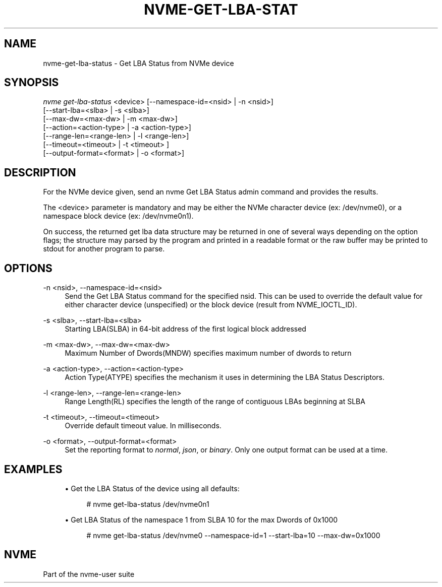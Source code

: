 '\" t
.\"     Title: nvme-get-lba-status
.\"    Author: [FIXME: author] [see http://www.docbook.org/tdg5/en/html/author]
.\" Generator: DocBook XSL Stylesheets vsnapshot <http://docbook.sf.net/>
.\"      Date: 03/18/2022
.\"    Manual: NVMe Manual
.\"    Source: NVMe
.\"  Language: English
.\"
.TH "NVME\-GET\-LBA\-STAT" "1" "03/18/2022" "NVMe" "NVMe Manual"
.\" -----------------------------------------------------------------
.\" * Define some portability stuff
.\" -----------------------------------------------------------------
.\" ~~~~~~~~~~~~~~~~~~~~~~~~~~~~~~~~~~~~~~~~~~~~~~~~~~~~~~~~~~~~~~~~~
.\" http://bugs.debian.org/507673
.\" http://lists.gnu.org/archive/html/groff/2009-02/msg00013.html
.\" ~~~~~~~~~~~~~~~~~~~~~~~~~~~~~~~~~~~~~~~~~~~~~~~~~~~~~~~~~~~~~~~~~
.ie \n(.g .ds Aq \(aq
.el       .ds Aq '
.\" -----------------------------------------------------------------
.\" * set default formatting
.\" -----------------------------------------------------------------
.\" disable hyphenation
.nh
.\" disable justification (adjust text to left margin only)
.ad l
.\" -----------------------------------------------------------------
.\" * MAIN CONTENT STARTS HERE *
.\" -----------------------------------------------------------------
.SH "NAME"
nvme-get-lba-status \- Get LBA Status from NVMe device
.SH "SYNOPSIS"
.sp
.nf
\fInvme get\-lba\-status\fR <device> [\-\-namespace\-id=<nsid> | \-n <nsid>]
                    [\-\-start\-lba=<slba> | \-s <slba>]
                    [\-\-max\-dw=<max\-dw> | \-m <max\-dw>]
                    [\-\-action=<action\-type> | \-a <action\-type>]
                    [\-\-range\-len=<range\-len> | \-l <range\-len>]
                    [\-\-timeout=<timeout> | \-t <timeout> ]
                   [\-\-output\-format=<format> | \-o <format>]
.fi
.SH "DESCRIPTION"
.sp
For the NVMe device given, send an nvme Get LBA Status admin command and provides the results\&.
.sp
The <device> parameter is mandatory and may be either the NVMe character device (ex: /dev/nvme0), or a namespace block device (ex: /dev/nvme0n1)\&.
.sp
On success, the returned get lba data structure may be returned in one of several ways depending on the option flags; the structure may parsed by the program and printed in a readable format or the raw buffer may be printed to stdout for another program to parse\&.
.SH "OPTIONS"
.PP
\-n <nsid>, \-\-namespace\-id=<nsid>
.RS 4
Send the Get LBA Status command for the specified nsid\&. This can be used to override the default value for either character device (unspecified) or the block device (result from NVME_IOCTL_ID)\&.
.RE
.PP
\-s <slba>, \-\-start\-lba=<slba>
.RS 4
Starting LBA(SLBA) in 64\-bit address of the first logical block addressed
.RE
.PP
\-m <max\-dw>, \-\-max\-dw=<max\-dw>
.RS 4
Maximum Number of Dwords(MNDW) specifies maximum number of dwords to return
.RE
.PP
\-a <action\-type>, \-\-action=<action\-type>
.RS 4
Action Type(ATYPE) specifies the mechanism it uses in determining the LBA Status Descriptors\&.
.RE
.PP
\-l <range\-len>, \-\-range\-len=<range\-len>
.RS 4
Range Length(RL) specifies the length of the range of contiguous LBAs beginning at SLBA
.RE
.PP
\-t <timeout>, \-\-timeout=<timeout>
.RS 4
Override default timeout value\&. In milliseconds\&.
.RE
.PP
\-o <format>, \-\-output\-format=<format>
.RS 4
Set the reporting format to
\fInormal\fR,
\fIjson\fR, or
\fIbinary\fR\&. Only one output format can be used at a time\&.
.RE
.SH "EXAMPLES"
.sp
.RS 4
.ie n \{\
\h'-04'\(bu\h'+03'\c
.\}
.el \{\
.sp -1
.IP \(bu 2.3
.\}
Get the LBA Status of the device using all defaults:
.sp
.if n \{\
.RS 4
.\}
.nf
# nvme get\-lba\-status /dev/nvme0n1
.fi
.if n \{\
.RE
.\}
.RE
.sp
.RS 4
.ie n \{\
\h'-04'\(bu\h'+03'\c
.\}
.el \{\
.sp -1
.IP \(bu 2.3
.\}
Get LBA Status of the namespace 1 from SLBA 10 for the max Dwords of 0x1000
.sp
.if n \{\
.RS 4
.\}
.nf
# nvme get\-lba\-status /dev/nvme0 \-\-namespace\-id=1 \-\-start\-lba=10 \-\-max\-dw=0x1000
.fi
.if n \{\
.RE
.\}
.RE
.SH "NVME"
.sp
Part of the nvme\-user suite
